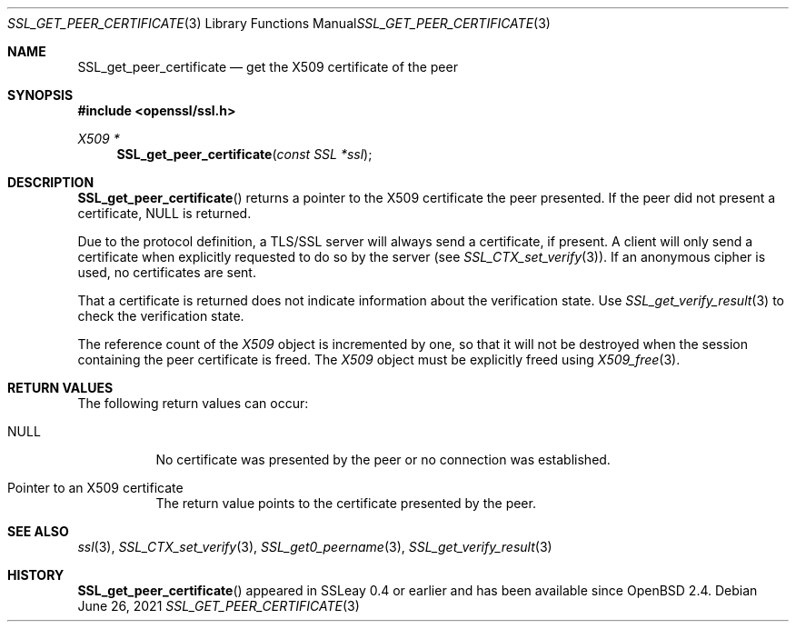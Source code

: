 .\" $OpenBSD: SSL_get_peer_certificate.3,v 1.6 2021/06/26 17:36:28 tb Exp $
.\" full merge up to: OpenSSL b97fdb57 Nov 11 09:33:09 2016 +0100
.\"
.\" This file was written by Lutz Jaenicke <jaenicke@openssl.org>.
.\" Copyright (c) 2000, 2001, 2005 The OpenSSL Project.  All rights reserved.
.\"
.\" Redistribution and use in source and binary forms, with or without
.\" modification, are permitted provided that the following conditions
.\" are met:
.\"
.\" 1. Redistributions of source code must retain the above copyright
.\"    notice, this list of conditions and the following disclaimer.
.\"
.\" 2. Redistributions in binary form must reproduce the above copyright
.\"    notice, this list of conditions and the following disclaimer in
.\"    the documentation and/or other materials provided with the
.\"    distribution.
.\"
.\" 3. All advertising materials mentioning features or use of this
.\"    software must display the following acknowledgment:
.\"    "This product includes software developed by the OpenSSL Project
.\"    for use in the OpenSSL Toolkit. (http://www.openssl.org/)"
.\"
.\" 4. The names "OpenSSL Toolkit" and "OpenSSL Project" must not be used to
.\"    endorse or promote products derived from this software without
.\"    prior written permission. For written permission, please contact
.\"    openssl-core@openssl.org.
.\"
.\" 5. Products derived from this software may not be called "OpenSSL"
.\"    nor may "OpenSSL" appear in their names without prior written
.\"    permission of the OpenSSL Project.
.\"
.\" 6. Redistributions of any form whatsoever must retain the following
.\"    acknowledgment:
.\"    "This product includes software developed by the OpenSSL Project
.\"    for use in the OpenSSL Toolkit (http://www.openssl.org/)"
.\"
.\" THIS SOFTWARE IS PROVIDED BY THE OpenSSL PROJECT ``AS IS'' AND ANY
.\" EXPRESSED OR IMPLIED WARRANTIES, INCLUDING, BUT NOT LIMITED TO, THE
.\" IMPLIED WARRANTIES OF MERCHANTABILITY AND FITNESS FOR A PARTICULAR
.\" PURPOSE ARE DISCLAIMED.  IN NO EVENT SHALL THE OpenSSL PROJECT OR
.\" ITS CONTRIBUTORS BE LIABLE FOR ANY DIRECT, INDIRECT, INCIDENTAL,
.\" SPECIAL, EXEMPLARY, OR CONSEQUENTIAL DAMAGES (INCLUDING, BUT
.\" NOT LIMITED TO, PROCUREMENT OF SUBSTITUTE GOODS OR SERVICES;
.\" LOSS OF USE, DATA, OR PROFITS; OR BUSINESS INTERRUPTION)
.\" HOWEVER CAUSED AND ON ANY THEORY OF LIABILITY, WHETHER IN CONTRACT,
.\" STRICT LIABILITY, OR TORT (INCLUDING NEGLIGENCE OR OTHERWISE)
.\" ARISING IN ANY WAY OUT OF THE USE OF THIS SOFTWARE, EVEN IF ADVISED
.\" OF THE POSSIBILITY OF SUCH DAMAGE.
.\"
.Dd $Mdocdate: June 26 2021 $
.Dt SSL_GET_PEER_CERTIFICATE 3
.Os
.Sh NAME
.Nm SSL_get_peer_certificate
.Nd get the X509 certificate of the peer
.Sh SYNOPSIS
.In openssl/ssl.h
.Ft X509 *
.Fn SSL_get_peer_certificate "const SSL *ssl"
.Sh DESCRIPTION
.Fn SSL_get_peer_certificate
returns a pointer to the X509 certificate the peer presented.
If the peer did not present a certificate,
.Dv NULL
is returned.
.Pp
Due to the protocol definition, a TLS/SSL server will always send a
certificate, if present.
A client will only send a certificate when explicitly requested to do so by the
server (see
.Xr SSL_CTX_set_verify 3 ) .
If an anonymous cipher is used, no certificates are sent.
.Pp
That a certificate is returned does not indicate information about the
verification state.
Use
.Xr SSL_get_verify_result 3
to check the verification state.
.Pp
The reference count of the
.Vt X509
object is incremented by one, so that it will not be destroyed when the session
containing the peer certificate is freed.
The
.Vt X509
object must be explicitly freed using
.Xr X509_free 3 .
.Sh RETURN VALUES
The following return values can occur:
.Bl -tag -width Ds
.It Dv NULL
No certificate was presented by the peer or no connection was established.
.It Pointer to an X509 certificate
The return value points to the certificate presented by the peer.
.El
.Sh SEE ALSO
.Xr ssl 3 ,
.Xr SSL_CTX_set_verify 3 ,
.Xr SSL_get0_peername 3 ,
.Xr SSL_get_verify_result 3
.Sh HISTORY
.Fn SSL_get_peer_certificate
appeared in SSLeay 0.4 or earlier and has been available since
.Ox 2.4 .
